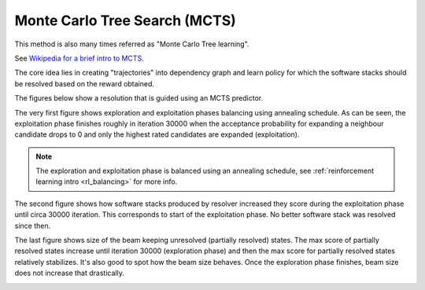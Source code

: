 .. _mcts:

Monte Carlo Tree Search (MCTS)
------------------------------

This method is also many times referred as "Monte Carlo Tree learning".

See `Wikipedia for a brief intro to MCTS
<https://en.wikipedia.org/wiki/Monte_Carlo_tree_search>`__.

The core idea lies in creating "trajectories" into dependency graph and learn
policy for which the software stacks should be resolved based on the reward
obtained.

.. image:: ../_static/mcts.gif
   :target: ../_static/mcts.gif
   :alt: Resolving software stacks with Monte Carlo Tree Search and policy learnt.

The figures below show a resolution that is guided using an MCTS predictor.

The very first figure shows exploration and exploitation phases balancing using
annealing schedule. As can be seen, the exploitation phase finishes roughly in
iteration 30000 when the acceptance probability for expanding a neighbour
candidate drops to 0 and only the highest rated candidates are expanded
(exploitation).

.. image:: ../_static/mcts_predictor.png
   :target: ../_static/mcts_predictor.png
   :alt: Resolving software stacks with Monte Carlo Tree Search and policy learnt.

.. note::

  The exploration and exploitation phase is balanced using an annealing schedule,
  see :ref:`reinforcement learning intro <rl_balancing>` for more info.

The second figure shows how software stacks produced by resolver increased they
score during the exploitation phase until circa 30000 iteration. This
corresponds to start of the exploitation phase. No better software stack was
resolved since then.

.. image:: ../_static/mcts_resolver.png
   :target: ../_static/mcts_resolver.png
   :alt: Resolving software stacks with Monte Carlo Tree Search and policy learnt.

The last figure shows size of the beam keeping unresolved (partially resolved)
states. The max score of partially resolved states increase until iteration
30000 (exploration phase) and then the max score for partially resolved states
relatively stabilizes. It's also good to spot how the beam size behaves. Once
the exploration phase finishes, beam size does not increase that drastically.

.. image:: ../_static/mcts_beam.png
   :target: ../_static/mcts_beam.png
   :alt: Resolving software stacks with Monte Carlo Tree Search and policy learnt.
